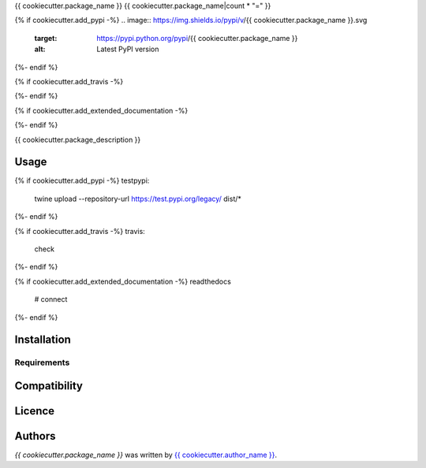 {{ cookiecutter.package_name }}
{{ cookiecutter.package_name|count * "=" }}

{% if cookiecutter.add_pypi -%}
.. image:: https://img.shields.io/pypi/v/{{ cookiecutter.package_name }}.svg
    :target: https://pypi.python.org/pypi/{{ cookiecutter.package_name }}
    :alt: Latest PyPI version
{%- endif %}

{% if cookiecutter.add_travis -%}

.. image:: https://travis-ci.org/{{ cookiecutter.username }}/{{ cookiecutter.package_name.replace('_', '-') }}.png
   :target: https://travis-ci.org/{{ cookiecutter.username }}/{{ cookiecutter.package_name.replace('_', '-') }}
   :alt: Latest Travis CI build status
{%- endif %}

{% if cookiecutter.add_extended_documentation -%}

.. image:: https://readthedocs.org/projects/{{ cookiecutter.package_name }}/badge/?version=stable
   :target: http://{{ cookiecutter.package_name }}.pypa.io/en/stable/?badge=stable
   :alt: Documentation Status

{%- endif %}


{{ cookiecutter.package_description }}

Usage
-----

{% if cookiecutter.add_pypi -%}
testpypi:
    twine upload --repository-url https://test.pypi.org/legacy/ dist/*
{%- endif %}

{% if cookiecutter.add_travis -%}
travis:
    check
{%- endif %}

{% if cookiecutter.add_extended_documentation -%}
readthedocs
 # connect
{%- endif %}

Installation
------------

Requirements
^^^^^^^^^^^^

Compatibility
-------------

Licence
-------

Authors
-------

`{{ cookiecutter.package_name }}` was written by `{{ cookiecutter.author_name }} <{{ cookiecutter.author_email }}>`_.
